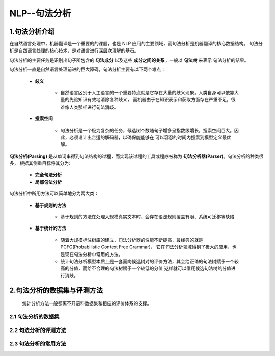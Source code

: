 
NLP--句法分析
==========================================

1.句法分析介绍
------------------------------------------

在自然语言处理中，机器翻译是一个重要的的课题，也是 NLP 应用的主要领域，而句法分析是机器翻译的核心数据结构。
句法分析是自然语言处理的核心技术，是对语言进行深层次理解的基石。

句法分析的主要任务是识别出句子所包含的 **句法成分** 以及这些 **成分之间的关系**，一般以 **句法树** 来表示
句法分析的结果。

句法分析一直是自然语言处理前进的巨大障碍，句法分析主要有以下两个难点：

   - **歧义**
      
      - 自然语言区别于人工语言的一个重要特点就是它存在大量的歧义现象。人类自身可以依靠大量的先验知识有效地消除各种歧义，
        而机器由于在知识表示和获取方面存在严重不足，很难像人类那样进行句法消歧。
      
   - **搜索空间**

      - 句法分析是一个极为复杂的任务，候选树个数随句子增多呈指数级增长，搜索空间巨大。因此，必须设计出合适的解码器，以确保能能够在
        可以容忍的时间内搜索到模型定义最优解。

**句法分析(Parsing)** 是从单词串得到句法结构的过程，而实现该过程的工具或程序被称为 **句法分析器(Parser)**。句法分析的种类很多，
根据其侧重目标将其分为:

   - **完全句法分析**

   - **局部句法分析**


句法分析中所用方法可以简单地分为两大类：

   - **基于规则的方法**

      - 基于规则的方法在处理大规模真实文本时，会存在语法规则覆盖有限、系统可迁移等缺陷
   
   - **基于统计的方法**

      - 随着大规模标注树库的建立，句法分析器的性能不断提高，最经典的就是 PCFG(Probabilistic Context Free Grammar)，
        它在句法分析领域得到了极大的应用，也是现在句法分析中常用的方法。

      - 统计句法分析模型本质上是一套面向候选树对的评价方法，其会给正确的句法树赋予一个较高的分值，而给不合理的句法树赋予一个较低的分值
        这样就可以借用候选句法树的分值进行消歧。


2.句法分析的数据集与评测方法
------------------------------------------

    统计分析方法一般都离不开语料数据集和相应的评价体系的支撑。

2.1 句法分析的数据集
~~~~~~~~~~~~~~~~~~~~~~~~~~~~~~~~~~~~~~~~~~




2.2 句法分析的评测方法
~~~~~~~~~~~~~~~~~~~~~~~~~~~~~~~~~~~~~~~~~~





2.3 句法分析的常用方法
~~~~~~~~~~~~~~~~~~~~~~~~~~~~~~~~~~~~~~~~~~





